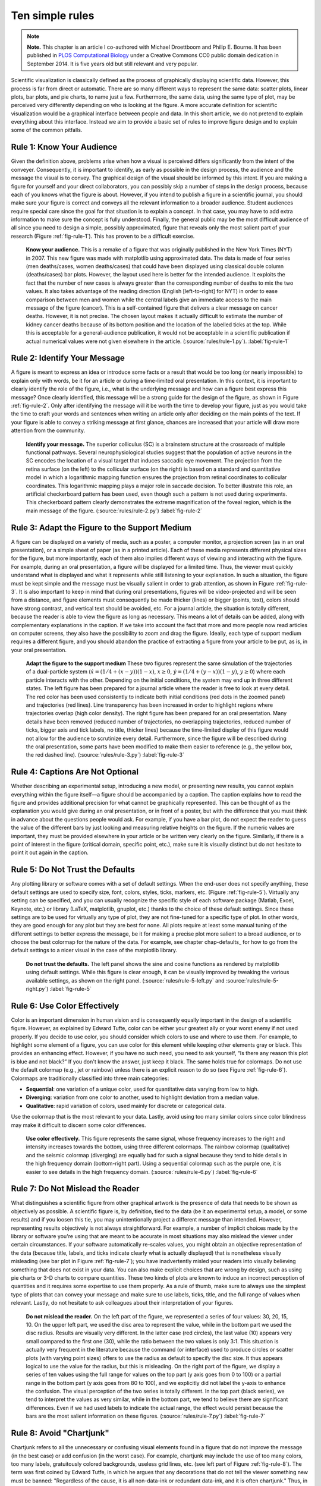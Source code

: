 .. ----------------------------------------------------------------------------
.. Title:   Scientific Visualisation - Python & Matplotlib
.. Author:  Nicolas P. Rougier
.. License: Creative Commons BY-NC-SA International 4.0
.. ----------------------------------------------------------------------------
.. _chap-rules:

Ten simple rules
================

.. note::

   **Note.** This chapter is an article I co-authored with Michael Droettboom
   and Philip E. Bourne. It has been published in `PLOS Computational Biology
   <https://doi.org/10.1371/journal.pcbi.1003833>`_ under a Creative Commons
   CC0 public domain dedication in September 2014. It is five years old but
   still relevant and very popular.

Scientific visualization is classically defined as the process of graphically
displaying scientific data. However, this process is far from direct or
automatic. There are so many different ways to represent the same data: scatter
plots, linear plots, bar plots, and pie charts, to name just a
few. Furthermore, the same data, using the same type of plot, may be perceived
very differently depending on who is looking at the figure. A more accurate
definition for scientific visualization would be a graphical interface between
people and data. In this short article, we do not pretend to explain everything
about this interface. Instead we aim to provide a basic set of rules to improve
figure design and to explain some of the common pitfalls.

Rule 1: Know Your Audience
--------------------------

Given the definition above, problems arise when how a visual is perceived
differs significantly from the intent of the conveyer. Consequently, it is
important to identify, as early as possible in the design process, the audience
and the message the visual is to convey. The graphical design of the visual
should be informed by this intent. If you are making a figure for yourself and
your direct collaborators, you can possibly skip a number of steps in the
design process, because each of you knows what the figure is about. However, if
you intend to publish a figure in a scientific journal, you should make sure
your figure is correct and conveys all the relevant information to a broader
audience. Student audiences require special care since the goal for that
situation is to explain a concept. In that case, you may have to add extra
information to make sure the concept is fully understood. Finally, the general
public may be the most difficult audience of all since you need to design a
simple, possibly approximated, figure that reveals only the most salient part
of your research (Figure :ref:`fig-rule-1`). This has proven to be a difficult
exercise.

.. figure:: rules/rule-1.pdf
   :width: 100%

   **Know your audience.** This is a remake of a figure that was originally
   published in the New York Times (NYT) in 2007. This new figure was made with
   matplotlib using approximated data. The data is made of four series (men
   deaths/cases, women deaths/cases) that could have been displayed using
   classical double column (deaths/cases) bar plots. However, the layout used
   here is better for the intended audience. It exploits the fact that the
   number of new cases is always greater than the corresponding number of
   deaths to mix the two values. It also takes advantage of the reading
   direction (English [left-to-right] for NYT) in order to ease comparison
   between men and women while the central labels give an immediate access to
   the main message of the figure (cancer). This is a self-contained figure
   that delivers a clear message on cancer deaths. However, it is not
   precise. The chosen layout makes it actually difficult to estimate the
   number of kidney cancer deaths because of its bottom position and the
   location of the labelled ticks at the top. While this is acceptable for a
   general-audience publication, it would not be acceptable in a scientific
   publication if actual numerical values were not given elsewhere in the
   article. (:source:`rules/rule-1.py`). :label:`fig-rule-1`


Rule 2: Identify Your Message
-----------------------------

A figure is meant to express an idea or introduce some facts or a result that
would be too long (or nearly impossible) to explain only with words, be it for
an article or during a time-limited oral presentation. In this context, it is
important to clearly identify the role of the figure, i.e., what is the
underlying message and how can a figure best express this message? Once clearly
identified, this message will be a strong guide for the design of the figure,
as shown in Figure :ref:`fig-rule-2`. Only after identifying the message will
it be worth the time to develop your figure, just as you would take the time to
craft your words and sentences when writing an article only after deciding on
the main points of the text. If your figure is able to convey a striking
message at first glance, chances are increased that your article will draw more
attention from the community.

.. figure:: rules/rule-2.pdf
   :width: 100%

   **Identify your message.** The superior colliculus (SC) is a brainstem
   structure at the crossroads of multiple functional pathways. Several
   neurophysiological studies suggest that the population of active neurons in
   the SC encodes the location of a visual target that induces saccadic eye
   movement. The projection from the retina surface (on the left) to the
   collicular surface (on the right) is based on a standard and quantitative
   model in which a logarithmic mapping function ensures the projection from
   retinal coordinates to collicular coordinates. This logarithmic mapping
   plays a major role in saccade decision. To better illustrate this role, an
   artificial checkerboard pattern has been used, even though such a pattern is
   not used during experiments. This checkerboard pattern clearly demonstrates
   the extreme magnification of the foveal region, which is the main message of
   the figure. (:source:`rules/rule-2.py`) :label:`fig-rule-2`


Rule 3: Adapt the Figure to the Support Medium
----------------------------------------------

A figure can be displayed on a variety of media, such as a poster, a computer
monitor, a projection screen (as in an oral presentation), or a simple sheet of
paper (as in a printed article). Each of these media represents different
physical sizes for the figure, but more importantly, each of them also implies
different ways of viewing and interacting with the figure. For example, during
an oral presentation, a figure will be displayed for a limited time. Thus, the
viewer must quickly understand what is displayed and what it represents while
still listening to your explanation. In such a situation, the figure must be
kept simple and the message must be visually salient in order to grab
attention, as shown in Figure :ref:`fig-rule-3`. It is also important to keep
in mind that during oral presentations, figures will be video-projected and
will be seen from a distance, and figure elements must consequently be made
thicker (lines) or bigger (points, text), colors should have strong contrast,
and vertical text should be avoided, etc. For a journal article, the situation
is totally different, because the reader is able to view the figure as long as
necessary. This means a lot of details can be added, along with complementary
explanations in the caption. If we take into account the fact that more and
more people now read articles on computer screens, they also have the
possibility to zoom and drag the figure. Ideally, each type of support medium
requires a different figure, and you should abandon the practice of extracting
a figure from your article to be put, as is, in your oral presentation.

.. figure:: rules/rule-3.pdf
   :width: 100%

   **Adapt the figure to the support medium** These two figures represent the
   same simulation of the trajectories of a dual-particle system
   (:math:`\dot{x} = (1/4 + (x-y))(1-x)`, :math:`x \ge 0`, :math:`\dot{y} =
   (1/4 + (y-x))(1-y)`, :math:`y \ge 0`) where each particle interacts with the
   other. Depending on the initial conditions, the system may end up in three
   different states. The left figure has been prepared for a journal article
   where the reader is free to look at every detail. The red color has been
   used consistently to indicate both initial conditions (red dots in the
   zoomed panel) and trajectories (red lines). Line transparency has been
   increased in order to highlight regions where trajectories overlap (high
   color density). The right figure has been prepared for an oral
   presentation. Many details have been removed (reduced number of
   trajectories, no overlapping trajectories, reduced number of ticks, bigger
   axis and tick labels, no title, thicker lines) because the time-limited
   display of this figure would not allow for the audience to scrutinize every
   detail. Furthermore, since the figure will be described during the oral
   presentation, some parts have been modified to make them easier to reference
   (e.g., the yellow box, the red dashed line). (:source:`rules/rule-3.py`)
   :label:`fig-rule-3`


Rule 4: Captions Are Not Optional
---------------------------------

Whether describing an experimental setup, introducing a new model, or
presenting new results, you cannot explain everything within the figure
itself—a figure should be accompanied by a caption. The caption explains how to
read the figure and provides additional precision for what cannot be
graphically represented. This can be thought of as the explanation you would
give during an oral presentation, or in front of a poster, but with the
difference that you must think in advance about the questions people would
ask. For example, if you have a bar plot, do not expect the reader to guess the
value of the different bars by just looking and measuring relative heights on
the figure. If the numeric values are important, they must be provided
elsewhere in your article or be written very clearly on the figure. Similarly,
if there is a point of interest in the figure (critical domain, specific point,
etc.), make sure it is visually distinct but do not hesitate to point it out
again in the caption.


Rule 5: Do Not Trust the Defaults
---------------------------------

Any plotting library or software comes with a set of default settings. When the
end-user does not specify anything, these default settings are used to specify
size, font, colors, styles, ticks, markers, etc. (Figure :ref:`fig-rule-5`).
Virtually any setting can be specified, and you can usually recognize the
specific style of each software package (Matlab, Excel, Keynote, etc.) or
library (LaTeX, matplotlib, gnuplot, etc.) thanks to the choice of these
default settings. Since these settings are to be used for virtually any type of
plot, they are not fine-tuned for a specific type of plot. In other words, they
are good enough for any plot but they are best for none. All plots require at
least some manual tuning of the different settings to better express the
message, be it for making a precise plot more salient to a broad audience, or
to choose the best colormap for the nature of the data. For example, see
chapter chap-defaults_ for how to go from the default settings to a nicer
visual in the case of the matplotlib library.

.. figure:: rules/rule-5.pdf
   :width: 100%

   **Do not trust the defaults.** The left panel shows the sine and cosine
   functions as rendered by matplotlib using default settings. While this
   figure is clear enough, it can be visually improved by tweaking the various
   available settings, as shown on the right
   panel. (:source:`rules/rule-5-left.py` and :source:`rules/rule-5-right.py`)
   :label:`fig-rule-5`


Rule 6: Use Color Effectively
-----------------------------

Color is an important dimension in human vision and is consequently equally
important in the design of a scientific figure. However, as explained by Edward
Tufte, color can be either your greatest ally or your worst enemy if not used
properly. If you decide to use color, you should consider which colors to use
and where to use them. For example, to highlight some element of a figure, you
can use color for this element while keeping other elements gray or black. This
provides an enhancing effect. However, if you have no such need, you need to
ask yourself, “Is there any reason this plot is blue and not black?” If you
don't know the answer, just keep it black. The same holds true for
colormaps. Do not use the default colormap (e.g., jet or rainbow) unless there
is an explicit reason to do so (see Figure :ref:`fig-rule-6`). Colormaps are
traditionally classified into three main categories:

* **Sequential**: one variation of a unique color, used for quantitative data
  varying from low to high.
* **Diverging**: variation from one color to another, used to highlight deviation
  from a median value.
* **Qualitative**: rapid variation of colors, used mainly for discrete or
  categorical data.

Use the colormap that is the most relevant to your data. Lastly, avoid using
too many similar colors since color blindness may make it difficult to discern
some color differences.

.. figure:: rules/rule-6.pdf
   :width: 100%

   **Use color effectively.** This figure represents the same signal, whose
   frequency increases to the right and intensity increases towards the bottom,
   using three different colormaps. The rainbow colormap (qualitative) and the
   seismic colormap (diverging) are equally bad for such a signal because they
   tend to hide details in the high frequency domain (bottom-right part). Using
   a sequential colormap such as the purple one, it is easier to see details in
   the high frequency domain. (:source:`rules/rule-6.py`) :label:`fig-rule-6`

    
Rule 7: Do Not Mislead the Reader
---------------------------------

What distinguishes a scientific figure from other graphical artwork is the
presence of data that needs to be shown as objectively as possible. A
scientific figure is, by definition, tied to the data (be it an experimental
setup, a model, or some results) and if you loosen this tie, you may
unintentionally project a different message than intended. However,
representing results objectively is not always straightforward. For example, a
number of implicit choices made by the library or software you're using that
are meant to be accurate in most situations may also mislead the viewer under
certain circumstances. If your software automatically re-scales values, you
might obtain an objective representation of the data (because title, labels,
and ticks indicate clearly what is actually displayed) that is nonetheless
visually misleading (see bar plot in Figure :ref:`fig-rule-7`); you have
inadvertently misled your readers into visually believing something that does
not exist in your data. You can also make explicit choices that are wrong by
design, such as using pie charts or 3-D charts to compare quantities. These two
kinds of plots are known to induce an incorrect perception of quantities and it
requires some expertise to use them properly. As a rule of thumb, make sure to
always use the simplest type of plots that can convey your message and make
sure to use labels, ticks, title, and the full range of values when
relevant. Lastly, do not hesitate to ask colleagues about their interpretation
of your figures.

.. figure:: rules/rule-7.pdf
   :width: 100%

   **Do not mislead the reader.** On the left part of the figure, we
   represented a series of four values: 30, 20, 15, 10. On the upper left part,
   we used the disc area to represent the value, while in the bottom part we
   used the disc radius. Results are visually very different. In the latter
   case (red circles), the last value (10) appears very small compared to the
   first one (30), while the ratio between the two values is only 3∶1. This
   situation is actually very frequent in the literature because the command
   (or interface) used to produce circles or scatter plots (with varying point
   sizes) offers to use the radius as default to specify the disc size. It thus
   appears logical to use the value for the radius, but this is misleading. On
   the right part of the figure, we display a series of ten values using the
   full range for values on the top part (y axis goes from 0 to 100) or a
   partial range in the bottom part (y axis goes from 80 to 100), and we
   explicitly did not label the y-axis to enhance the confusion. The visual
   perception of the two series is totally different. In the top part (black
   series), we tend to interpret the values as very similar, while in the
   bottom part, we tend to believe there are significant differences. Even if
   we had used labels to indicate the actual range, the effect would persist
   because the bars are the most salient information on these
   figures.  (:source:`rules/rule-7.py`) :label:`fig-rule-7`


Rule 8: Avoid "Chartjunk"
-------------------------

Chartjunk refers to all the unnecessary or confusing visual elements found in a
figure that do not improve the message (in the best case) or add confusion (in
the worst case). For example, chartjunk may include the use of too many colors,
too many labels, gratuitously colored backgrounds, useless grid lines,
etc. (see left part of Figure :ref:`fig-rule-8`). The term was first coined by
Edward Tutfe, in which he argues that any decorations that do not tell the
viewer something new must be banned: "Regardless of the cause, it is all
non-data-ink or redundant data-ink, and it is often chartjunk." Thus, in order
to avoid chartjunk, try to save ink, or electrons in the computing era. Stephen
Few reminds us that graphs should ideally "represent all the data that is
needed to see and understand what's meaningful." However, an element that could
be considered chartjunk in one figure can be justified in another. For example,
the use of a background color in a regular plot is generally a bad idea because
it does not bring useful information. However, in the right part of Figure 7,
we use a gray background box to indicate the range [−1,+1] as described in the
caption. If you're in doubt, do not hesitate to consult the excellent blog of
Kaiser Fung, which explains quite clearly the concept of chartjunk through the
study of many examples.


.. figure:: rules/rule-8.pdf
   :width: 100%

   **Avoid chartjunk.** We have seven series of samples that are equally
   important, and we would like to show them all in order to visually compare
   them (exact signal values are supposed to be given elsewhere). The left
   figure demonstrates what is certainly one of the worst possible designs. All
   the curves cover each other and the different colors (that have been badly
   and automatically chosen by the software) do not help to distinguish
   them. The legend box overlaps part of the graphic, making it impossible to
   check if there is any interesting information in this area. There are far
   too many ticks: x labels overlap each other, making them unreadable, and the
   three-digit precision does not seem to carry any significant
   information. Finally, the grid does not help because (among other
   criticisms) it is not aligned with the signal, which can be considered
   discrete given the small number of sample points. The right figure adopts a
   radically different layout while using the same area on the sheet of
   paper. Series have been split into seven plots, each of them showing one
   series, while other series are drawn very lightly behind the main
   one. Series labels have been put on the left of each plot, avoiding the use
   of colors and a legend box. The number of x ticks has been reduced to three,
   and a thin line indicates these three values for all plots. Finally, y ticks
   have been completely removed and the height of the gray background boxes
   indicate the [−1,+1] range (this should also be indicated in the figure
   caption if it were to be used in an article).  (:source:`rules/rule-8.py`)
   :label:`fig-rule-8`


Rule 9: Message Trumps Beauty
-----------------------------

Figures have been used in scientific literature since antiquity. Over the
years, a lot of progress has been made, and each scientific domain has
developed its own set of best practices. It is important to know these
standards, because they facilitate a more direct comparison between models,
studies, or experiments. More importantly, they can help you to spot obvious
errors in your results. However, most of the time, you may need to design a
brand-new figure, because there is no standard way of describing your
research. In such a case, browsing the scientific literature is a good starting
point. If some article displays a stunning figure to introduce results similar
to yours, you might want to try to adapt the figure for your own needs (note
that we did not say copy; be careful with image copyright). If you turn to the
web, you have to be very careful, because the frontiers between data
visualization, infographics, design, and art are becoming thinner and thinner
[9]. There exists a myriad of online graphics in which aesthetic is the first
criterion and content comes in second place. Even if a lot of those graphics
might be considered beautiful, most of them do not fit the scientific
framework. Remember, in science, message and readability of the figure is the
most important aspect while beauty is only an option, as dramatically shown in
Figure :ref:`fig-rule-9`.

.. figure:: rules/rule-9.pdf
   :width: 100%

   **Message trumps beauty.** This figure is an extreme case where the message
   is particularly clear even if the aesthetic of the figure is
   questionable. The uncanny valley is a well-known hypothesis in the field of
   robotics that correlates our comfort level with the human-likeness of a
   robot. To express this hypothetical nature, hypothetical data were used
   (:math:`y=x^2 - 5e^{-5(x-2)^2}`) and the figure was given a sketched look
   (xkcd filter on matplotlib) associated with a cartoonish font that enhances
   the overall effect. Tick labels were also removed since only the overall
   shape of the curve matters. Using a sketch style conveys to the viewer that
   the data is approximate, and that it is the higher-level concepts rather
   than low-level details that are important.  (:source:`rules/rule-9.py`)
   :label:`fig-rule-9`


Rule 10: Get the Right Tool
---------------------------

There exist many tools that can make your life easier when creating figures,
and knowing a few of them can save you a lot of time. Depending on the type of
visual you're trying to create, there is generally a dedicated tool that will
do what you're trying to achieve. It is important to understand at this point
that the software or library you're using to make a visualization can be
different from the software or library you're using to conduct your research
and/or analyze your data. You can always export data in order to use it in
another tool. Whether drawing a graph, designing a schema of your experiment,
or plotting some data, there are open-source tools for you. They're just
waiting to be found and used. Below is a small list of open-source tools.

* **Matplotlib** is a python plotting library, primarily for 2-D plotting, but
  with some 3-D support, which produces publication-quality figures in a
  variety of hardcopy formats and interactive environments across platforms. It
  comes with a huge `gallery <http://matplotlib.org/gallery.html>`__ of
  examples that cover virtually all scientific domains.

* **R** is a language and environment for statistical computing and graphics. R
  provides a wide variety of statistical (linear and nonlinear modeling,
  classical statistical tests, time-series analysis, classification,
  clustering, etc.) and graphical techniques, and is highly extensible.

* **Inkscape** is a professional vector graphics editor. It allows you to
  design complex figures and can be used, for example, to improve a
  script-generated figure or to read a PDF file in order to extract figures and
  transform them any way you like.

* **TikZ and PGF** are TeX packages for creating graphics
  programmatically. TikZ is built on top of PGF and allows you to create
  sophisticated graphics in a rather intuitive and easy manner, as shown by the
  `Tikz gallery <http://www.texample.net/tikz/examples/all/>`__.

* **GIMP** is the GNU Image Manipulation Program. It is an application for such
  tasks as photo retouching, image composition, and image authoring. If you
  need to quickly retouch an image or add some legends or labels, GIMP is the
  perfect tool.

* **ImageMagick** is a software suite to create, edit, compose, or convert
  bitmap images from the command line. It can be used to quickly convert an
  image into another format, and the huge `script gallery
  <http://www.fmwconcepts.com/imagemagick/index.php>`__ by Fred Weinhaus will
  provide virtually any effect you might want to achieve.

* **D3.js** (or just D3 for Data-Driven Documents) is a JavaScript library that
  offers an easy way to create and control interactive data-based graphical
  forms which run in web browsers, as shown in the `gallery
  <http://github.com/mbostock/d3/wiki/Gallery>`__.

* **Cytoscape** is a software platform for visualizing complex networks and
  integrating these with any type of attribute data. If your data or results
  are very complex, cytoscape may help you alleviate this complexity.

* **Circos** was originally designed for visualizing genomic data but can
  create figures from data in any field. Circos is useful if you have data that
  describes relationships or multilayered annotations of one or more scales.

